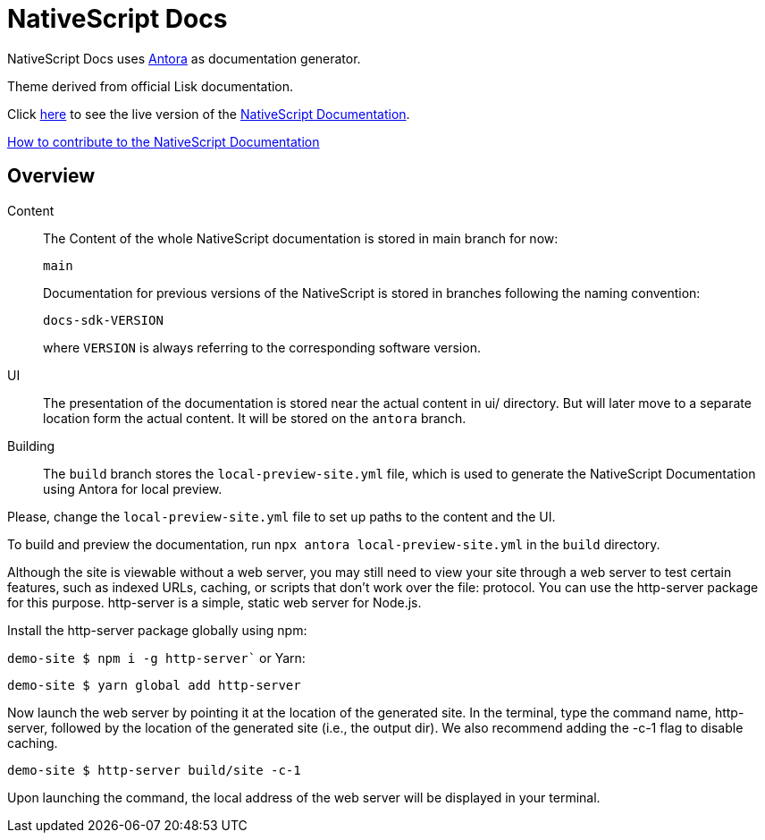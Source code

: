 = NativeScript Docs
:imagesdir: assets

NativeScript Docs uses https://antora.org/[Antora] as documentation generator.

Theme derived from official Lisk documentation.

Click https://nativescript-docs-26174.web.app/[here] to see the live version of the https://nativescript-docs-26174.web.app/[NativeScript Documentation].

xref:CONTRIBUTING.adoc[How to contribute to the NativeScript Documentation]

//TODO: Fix COntributing link

== Overview

Content::
The Content of the whole NativeScript documentation is stored in main branch for now:
+
----
main
----
Documentation for previous versions of the NativeScript is stored in branches following the naming convention:
+
----
docs-sdk-VERSION
----
where `VERSION` is always referring to the corresponding software version.

UI::
The presentation of the documentation is stored near the actual content in ui/ directory. But will later move to a separate location form the actual content.
It will be stored on the `antora` branch.

Building::
The `build` branch stores the `local-preview-site.yml` file, which is used to generate the NativeScript Documentation using Antora for local preview. 

Please, change the `local-preview-site.yml` file to set up paths to the content and the UI.

To build and preview the documentation, run `npx antora local-preview-site.yml` in the `build` directory.

Although the site is viewable without a web server, you may still need to view your site through a web server to test certain features, such as indexed URLs, caching, or scripts that don't work over the file: protocol. You can use the http-server package for this purpose. http-server is a simple, static web server for Node.js.

Install the http-server package globally using npm:

`demo-site $ npm i -g http-server``
or Yarn:

`demo-site $ yarn global add http-server`

Now launch the web server by pointing it at the location of the generated site. In the terminal, type the command name, http-server, followed by the location of the generated site (i.e., the output dir). We also recommend adding the -c-1 flag to disable caching.

`demo-site $ http-server build/site -c-1`

Upon launching the command, the local address of the web server will be displayed in your terminal.
